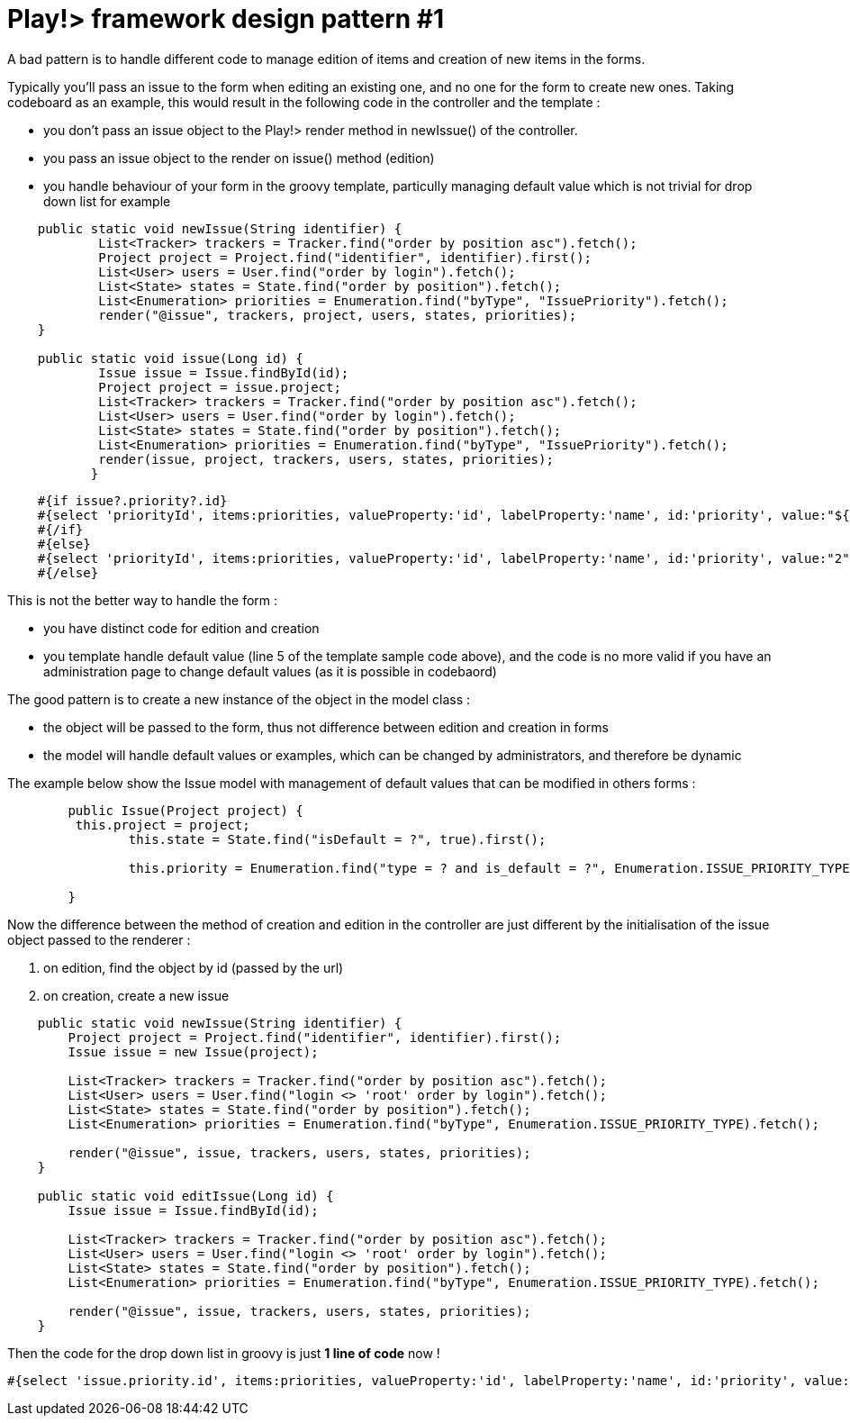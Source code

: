 = Play!> framework design pattern #1
:published_at: 2012-02-16
:hp-tags: design patterns, play framework

A bad pattern is to handle different code to manage edition of items and creation of new items in the forms.

Typically you'll pass an issue to the form when editing an existing one, and no one for the form to create new ones. Taking codeboard as an example, this would result in the following code in the controller and the template :

* you don't pass an issue object to the Play!> render method in newIssue() of the controller.
* you pass an issue object to the render on issue() method (edition)
* you handle behaviour of your form in the groovy template, particully managing default value which is not trivial for drop down list for example

[source,java]

-----------------------
    public static void newIssue(String identifier) {
            List<Tracker> trackers = Tracker.find("order by position asc").fetch();
            Project project = Project.find("identifier", identifier).first();
            List<User> users = User.find("order by login").fetch();
            List<State> states = State.find("order by position").fetch();
            List<Enumeration> priorities = Enumeration.find("byType", "IssuePriority").fetch();
            render("@issue", trackers, project, users, states, priorities);
    }

    public static void issue(Long id) {
            Issue issue = Issue.findById(id);
            Project project = issue.project;
            List<Tracker> trackers = Tracker.find("order by position asc").fetch();
            List<User> users = User.find("order by login").fetch();
            List<State> states = State.find("order by position").fetch();
            List<Enumeration> priorities = Enumeration.find("byType", "IssuePriority").fetch();
            render(issue, project, trackers, users, states, priorities);
           }
-----------------------

[source,html]

-----------------------
    #{if issue?.priority?.id}
    #{select 'priorityId', items:priorities, valueProperty:'id', labelProperty:'name', id:'priority', value:"${issue?.priority?.id}" /}
    #{/if}
    #{else}
    #{select 'priorityId', items:priorities, valueProperty:'id', labelProperty:'name', id:'priority', value:"2" /}
    #{/else}
-----------------------

This is not the better way to handle the form :

* you have distinct code for edition and creation
* you template handle default value (line 5 of the template sample code above), and the code is no more valid if you have an administration page to change default values (as it is possible in codebaord)

The good pattern is to create a new instance of the object in the model class :

* the object will be passed to the form, thus not difference between edition and creation in forms
* the model will handle default values or examples, which can be changed by administrators, and therefore be dynamic

The example below show the Issue model with management of default values that can be modified in others forms :

[source,java]

-----------------------
        public Issue(Project project) {
         this.project = project;
                this.state = State.find("isDefault = ?", true).first();

                this.priority = Enumeration.find("type = ? and is_default = ?", Enumeration.ISSUE_PRIORITY_TYPE, true).first();

        }
-----------------------

Now the difference between the method of creation and edition in the controller are just different by the initialisation of the issue object passed to the renderer :

1.  on edition, find the object by id (passed by the url)
2.  on creation, create a new issue

[source,java]

-----------------------
    public static void newIssue(String identifier) {
        Project project = Project.find("identifier", identifier).first();
        Issue issue = new Issue(project);
        
        List<Tracker> trackers = Tracker.find("order by position asc").fetch();
        List<User> users = User.find("login <> 'root' order by login").fetch();
        List<State> states = State.find("order by position").fetch();
        List<Enumeration> priorities = Enumeration.find("byType", Enumeration.ISSUE_PRIORITY_TYPE).fetch();
        
        render("@issue", issue, trackers, users, states, priorities);
    }

    public static void editIssue(Long id) {
        Issue issue = Issue.findById(id);

        List<Tracker> trackers = Tracker.find("order by position asc").fetch();
        List<User> users = User.find("login <> 'root' order by login").fetch();
        List<State> states = State.find("order by position").fetch();
        List<Enumeration> priorities = Enumeration.find("byType", Enumeration.ISSUE_PRIORITY_TYPE).fetch();
        
        render("@issue", issue, trackers, users, states, priorities);
    }
-----------------------

Then the code for the drop down list in groovy is just *1 line of code* now !

[source,html]

-----------------------

#{select 'issue.priority.id', items:priorities, valueProperty:'id', labelProperty:'name', id:'priority', value:"${issue?.priority?.id}" /}
-----------------------

